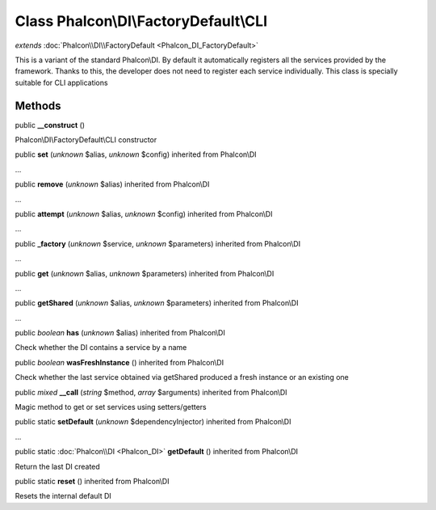 Class **Phalcon\\DI\\FactoryDefault\\CLI**
==========================================

*extends* :doc:`Phalcon\\DI\\FactoryDefault <Phalcon_DI_FactoryDefault>`

This is a variant of the standard Phalcon\\DI. By default it automatically registers all the services provided by the framework. Thanks to this, the developer does not need to register each service individually. This class is specially suitable for CLI applications


Methods
---------

public  **__construct** ()

Phalcon\\DI\\FactoryDefault\\CLI constructor



public  **set** (*unknown* $alias, *unknown* $config) inherited from Phalcon\\DI

...


public  **remove** (*unknown* $alias) inherited from Phalcon\\DI

...


public  **attempt** (*unknown* $alias, *unknown* $config) inherited from Phalcon\\DI

...


public  **_factory** (*unknown* $service, *unknown* $parameters) inherited from Phalcon\\DI

...


public  **get** (*unknown* $alias, *unknown* $parameters) inherited from Phalcon\\DI

...


public  **getShared** (*unknown* $alias, *unknown* $parameters) inherited from Phalcon\\DI

...


public *boolean*  **has** (*unknown* $alias) inherited from Phalcon\\DI

Check whether the DI contains a service by a name



public *boolean*  **wasFreshInstance** () inherited from Phalcon\\DI

Check whether the last service obtained via getShared produced a fresh instance or an existing one



public *mixed*  **__call** (*string* $method, *array* $arguments) inherited from Phalcon\\DI

Magic method to get or set services using setters/getters



public static  **setDefault** (*unknown* $dependencyInjector) inherited from Phalcon\\DI

...


public static :doc:`Phalcon\\DI <Phalcon_DI>`  **getDefault** () inherited from Phalcon\\DI

Return the last DI created



public static  **reset** () inherited from Phalcon\\DI

Resets the internal default DI



